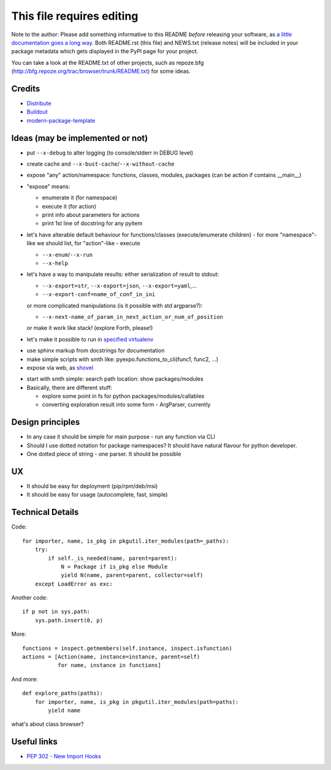 This file requires editing
==========================

Note to the author: Please add something informative to this README *before*
releasing your software, as `a little documentation goes a long way`_.  Both
README.rst (this file) and NEWS.txt (release notes) will be included in your
package metadata which gets displayed in the PyPI page for your project.

You can take a look at the README.txt of other projects, such as repoze.bfg
(http://bfg.repoze.org/trac/browser/trunk/README.txt) for some ideas.

.. _`a little documentation goes a long way`: http://www.martinaspeli.net/articles/a-little-documentation-goes-a-long-way

Credits
-------

- `Distribute`_
- `Buildout`_
- `modern-package-template`_

.. _Buildout: http://www.buildout.org/
.. _Distribute: http://pypi.python.org/pypi/distribute
.. _`modern-package-template`: http://pypi.python.org/pypi/modern-package-template


Ideas (may be implemented or not)
---------------------------------
- put ``--x-debug`` to alter logging (to console/stderr in DEBUG level)
- create cache and ``--x-bust-cache``/``--x-without-cache``
- expose "any" action/namespace: functions, classes,
  modules, packages (can be action if contains __main__)
- "expose" means:

  * enumerate it (for namespace)
  * execute it (for action)
  * print info about parameters for actions
  * print 1st line of docstring for any pyitem

- let's have alterable  default behaviour for functions/classes
  (execute/enumerate children) - for more "namespace"-like we
  should list, for "action"-like - execute

  * ``--x-enum``/``--x-run``
  * ``--x-help``

- let's have a way to manipulate results: either serialization of result to stdout:

  * ``--x-export=str``, ``--x-export=json``, ``--x-export=yaml``,...
  * ``--x-export-conf=name_of_conf_in_ini``

  or more complicated manipulations (is it possible with std argparse?):

  * ``--x-next-name_of_param_in_next_action_or_num_of_position``
  
  or make it work like stack! (explore Forth, please!)

- let's make it possible to run in `specified virtualenv`_

.. _specified virtualenv: http://stackoverflow.com/questions/6943208/activate-a-virtualenv-with-a-python-script

- use sphinx markup from docstrings for documentation

- make simple scripts with smth like: pyexpo.functions_to_cli(func1, func2, ...)

- expose via web, as shovel_

.. _shovel: https://github.com/seomoz/shovel

- start with smth simple: search path location: show packages/modules
- Basically, there are different stuff:

  * explore some point in fs for python packages/modules/callables
  * converting exploration result into some form - ArgParser, currently

Design principles
-----------------
- In any case it should be simple for main purpose - run any function via CLI
- Should I use dotted notation for package namespaces? It should have natural flavour for python developer.
- One dotted piece of string - one parser. It should be possible


UX
--
- It should be easy for deployment (pip/rpm/deb/msi)
- It should be easy for usage (autocomplete, fast, simple)


Technical Details
-----------------
Code::

    for importer, name, is_pkg in pkgutil.iter_modules(path=_paths):
        try:
            if self._is_needed(name, parent=parent):
                N = Package if is_pkg else Module
                yield N(name, parent=parent, collector=self)
        except LoadError as exc:

Another code::

    if p not in sys.path:
        sys.path.insert(0, p)

More::

    functions = inspect.getmembers(self.instance, inspect.isfunction)
    actions = [Action(name, instance=instance, parent=self)
               for name, instance in functions]

And more::

    def explore_paths(paths):
        for importer, name, is_pkg in pkgutil.iter_modules(path=paths):
            yield name

what's about class browser?


Useful links
------------
- `PEP 302 - New Import Hooks
  <http://www.python.org/dev/peps/pep-0302/>`_

